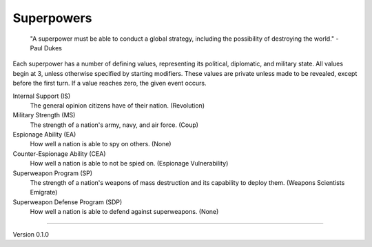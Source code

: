 Superpowers
-----------
 "A superpower must be able to conduct a global strategy, including the possibility of destroying the world." - Paul Dukes

Each superpower has a number of defining values, representing its political, diplomatic, and military state. All values begin at 3, unless otherwise specified by starting modifiers. These values are private unless made to be revealed, except before the first turn. If a value reaches zero, the given event occurs.

Internal Support (IS)
  The general opinion citizens have of their nation. (Revolution)

Military Strength (MS)
  The strength of a nation's army, navy, and air force. (Coup)

Espionage Ability (EA)
  How well a nation is able to spy on others. (None)

Counter-Espionage Ability (CEA)
  How well a nation is able to not be spied on. (Espionage Vulnerability)

Superweapon Program (SP)
  The strength of a nation's weapons of mass destruction and its capability to deploy them. (Weapons Scientists Emigrate)

Superweapon Defense Program (SDP)
  How well a nation is able to defend against superweapons. (None)


=======

Version 0.1.0
